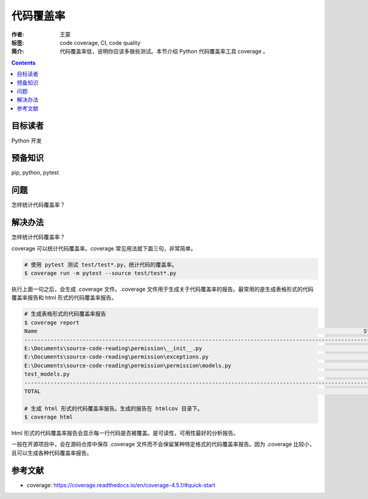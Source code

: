 ===========
代码覆盖率
===========

:作者: 王蒙
:标签: code coverage, CI, code quality

:简介:

    代码覆盖率低，说明你应该多做些测试。本节介绍 Python 代码覆盖率工具 coverage 。

.. contents::

目标读者
========

Python 开发

预备知识
=============

pip, python, pytest

问题
=======

怎样统计代码覆盖率？


解决办法
========

怎样统计代码覆盖率？


coverage 可以统计代码覆盖率。coverage 常见用法就下面三句，非常简单。

.. code-block:: shell

    # 使用 pytest 测试 test/test*.py，统计代码的覆盖率。
    $ coverage run -m pytest --source test/test*.py

执行上面一句之后，会生成 .coverage 文件。.coverage 文件用于生成关于代码覆盖率的报告。最常用的是生成表格形式的代码覆盖率报告和 html 形式的代码覆盖率报告。

.. code-block:: shell

    # 生成表格形式的代码覆盖率报告
    $ coverage report
    Name                                                                                                     Stmts   Miss  Cover
    ----------------------------------------------------------------------------------------------------------------------------
    E:\Documents\source-code-reading\permission\__init__.py                                                     43     16    63%
    E:\Documents\source-code-reading\permission\exceptions.py                                                   36     24    33%
    E:\Documents\source-code-reading\permission\permission\models.py                                            159     24    85%
    test_models.py                                                                                              106      0   100%
    ----------------------------------------------------------------------------------------------------------------------------
    TOTAL                                                                                                      344     64    81%

    # 生成 html 形式的代码覆盖率报告。生成的报告在 htmlcov 目录下。
    $ coverage html

html 形式的代码覆盖率报告会显示每一行代码是否被覆盖。是可读性，可用性最好的分析报告。

一般在开源项目中，会在源码仓库中保存 .coverage 文件而不会保留某种特定格式的代码覆盖率报告。因为 .coverage 比较小，且可以生成各种代码覆盖率报告。



参考文献
=========

- coverage: https://coverage.readthedocs.io/en/coverage-4.5.1/#quick-start

